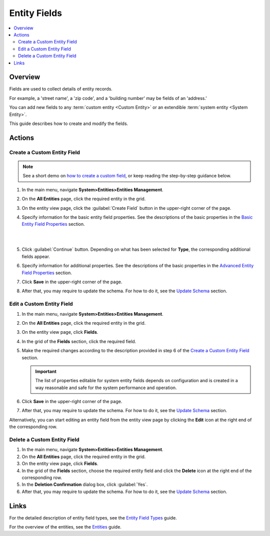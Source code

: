 .. _doc-entity-fields:

Entity Fields
=============

.. contents:: :local:
    :depth: 3


Overview
---------

Fields are used to collect details of entity records. 

For example, a 'street name', a 'zip code', and a 'building number' may be fields of an 'address.' 

You can add new fields to any :term:`custom entity <Custom Entity>` or an extendible :term:`system entity <System Entity>`.

This guide describes how to create and modify the fields.


Actions
-------

.. _doc-entity-fields-create:

Create a Custom Entity Field
^^^^^^^^^^^^^^^^^^^^^^^^^^^^

.. note:: See a short demo on `how to create a custom field <https://www.orocrm.com/media-library/create-custom-field>`_, or keep reading the step-by-step guidance below.

   .. raw:: html

      <iframe width="560" height="315" src="https://www.youtube.com/embed/DwXQG9dcB0k" frameborder="0" allowfullscreen></iframe>

1. In the main menu, navigate **System>Entities>Entities Management**.

2. On the **All Entities** page, click the required entity in the grid. 

3. On the entity view page, click the :guilabel:`Create Field` button in the upper-right corner of the page. 

4. Specify information for the basic entity field properties. See the descriptions of the basic properties in the `Basic Entity Field Properties <./entity-field-properties#basic-entity-field-properties>`__ section. 
   
   |

   .. image:: ../img/entity_management/new_entity_field.png

   |

5. Click :guilabel:`Continue` button. Depending on what has been selected for **Type**, the corresponding additional fields appear.

6. Specify information for additional properties. See the descriptions of the basic properties in the `Advanced Entity Field Properties <./entity-field-properties#advanced-entity-field-properties>`__ section.

7. Click **Save** in the upper-right corner of the page. 

8. After that, you may require to update the schema. For how to do it, see the `Update Schema <./entity-actions#update-schema>`__ section. 


Edit a Custom Entity Field
^^^^^^^^^^^^^^^^^^^^^^^^^^^^^

1. In the main menu, navigate **System>Entities>Entities Management**.

2. On the **All Entities** page, click the required entity in the grid. 

3. On the entity view page, click **Fields**. 

4. In the grid of the **Fields** section, click the required field.

5. Make the required changes according to the description provided in step 6 of the `Create a Custom Entity Field <./entity-fields#create-a-custom-entiry-field>`__ section.  

   .. important:: 
      The list of properties editable for system entity fields depends on configuration and is created in a way reasonable and safe for the system performance and operation.  

6. Click **Save** in the upper-right corner of the page. 

7. After that, you may require to update the schema. For how to do it, see the `Update Schema <./entity-actions#update-schema>`__ section. 


Alternatively, you can start editing an entity field from the entity view page by clicking the |IcEdit| **Edit** icon at the right end of the corresponding row.



Delete a Custom Entity Field
^^^^^^^^^^^^^^^^^^^^^^^^^^^^^

1. In the main menu, navigate **System>Entities>Entities Management**.

2. On the **All Entities** page, click the required entity in the grid. 

3. On the entity view page, click **Fields**. 

4. In the grid of the **Fields** section, choose the required entity field and click the |IcDelete| **Delete** icon at the right end of the corresponding row. 

5. In the **Deletion Confirmation** dialog box, click :guilabel:`Yes`.

6. After that, you may require to update the schema. For how to do it, see the `Update Schema <./entity-actions#update-schema>`__ section. 


Links
-----

For the detailed description of entity field types, see the `Entity Field Types <./entity-field-types>`__ guide. 

For the overview of the entities, see the `Entities <./entities>`__ guide. 



.. |IcPosition| image:: ../../img/buttons/IcPosition.png
   :align: middle

.. |IcDelete| image:: ../../img/buttons/IcDelete.png
   :align: middle

.. |IcEdit| image:: ../../img/buttons/IcEdit.png
   :align: middle

.. |IcView| image:: ../../img/buttons/IcView.png
   :align: middle
   
.. |IcRest| image:: ../../img/buttons/IcRest.png
   :align: middle
